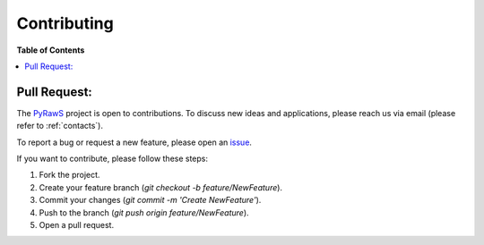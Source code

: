 Contributing
============================

**Table of Contents**

.. contents::
   :local:
   :depth: 1


Pull Request:
-----------------
The `PyRawS`_ project is open to contributions. To discuss new ideas and applications, please reach us via email (please refer to :ref:`contacts`).

To report a bug or request a new feature, please open an `issue`_.

If you want to contribute, please follow these steps:

1. Fork the project.
2. Create your feature branch (`git checkout -b feature/NewFeature`).
3. Commit your changes (`git commit -m 'Create NewFeature'`).
4. Push to the branch (`git push origin feature/NewFeature`).
5. Open a pull request.

.. _PyRawS: https://github.com/ESA-PhiLab/PyRawS
.. _issue: https://github.com/ESA-PhiLab/PyRawS/issues


